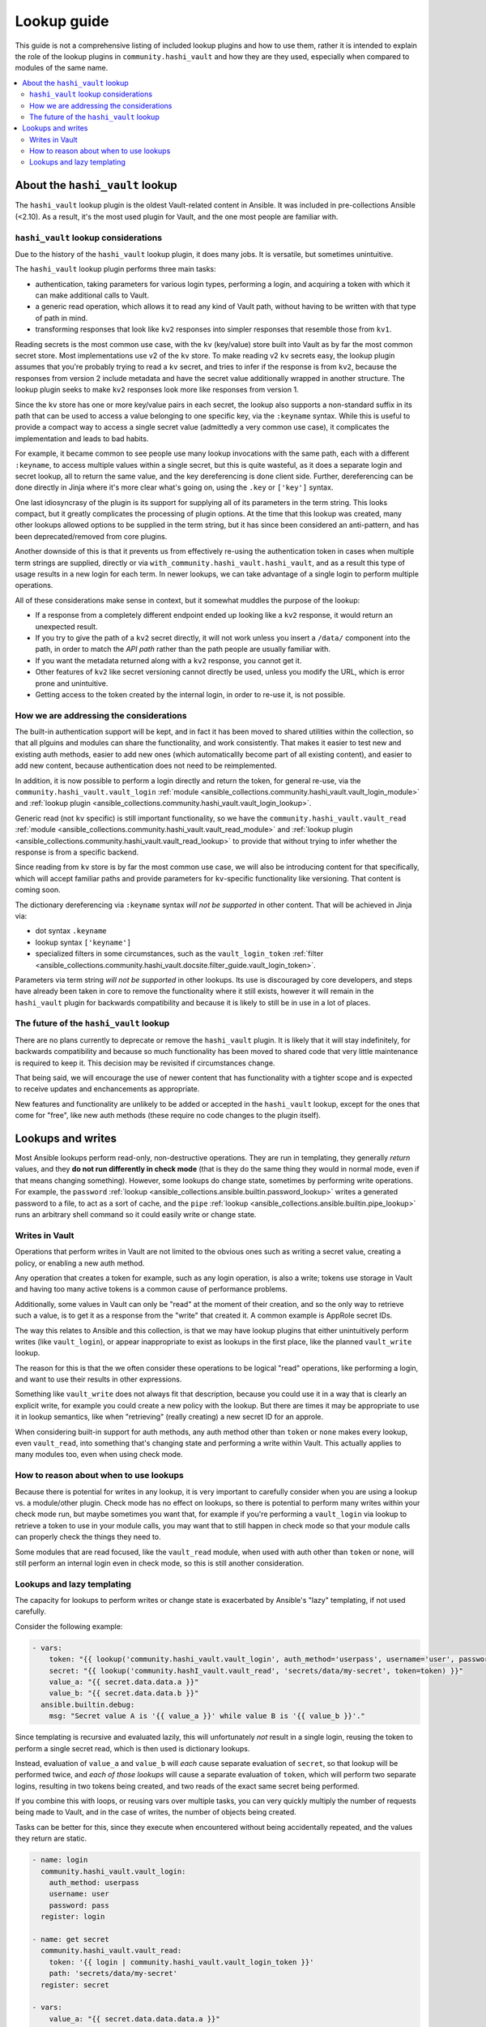 .. _ansible_collections.community.hashi_vault.docsite.lookup_guide:

************
Lookup guide
************

This guide is not a comprehensive listing of included lookup plugins and how to use them, rather it is intended to explain the role of the lookup plugins in ``community.hashi_vault`` and how they are they used, especially when compared to modules of the same name.

.. contents::
  :local:
  :depth: 2


About the ``hashi_vault`` lookup
================================

The ``hashi_vault`` lookup plugin is the oldest Vault-related content in Ansible. It was included in pre-collections Ansible (<2.10). As a result, it's the most used plugin for Vault, and the one most people are familiar with.

``hashi_vault`` lookup considerations
-------------------------------------

Due to the history of the ``hashi_vault`` lookup plugin, it does many jobs. It is versatile, but sometimes unintuitive.

The ``hashi_vault`` lookup plugin performs three main tasks:

* authentication, taking parameters for various login types, performing a login, and acquiring a token with which it can make additional calls to Vault.
* a generic read operation, which allows it to read any kind of Vault path, without having to be written with that type of path in mind.
* transforming responses that look like ``kv2`` responses into simpler responses that resemble those from ``kv1``.

Reading secrets is the most common use case, with the ``kv`` (key/value) store built into Vault as by far the most common secret store. Most implementations use v2 of the ``kv`` store. To make reading v2 ``kv`` secrets easy, the lookup plugin assumes that you're probably trying to read a ``kv`` secret, and tries to infer if the response is from ``kv2``, because the responses from version 2 include metadata and have the secret value additionally wrapped in another structure. The lookup plugin seeks to make ``kv2`` responses look more like responses from version 1.

Since the ``kv`` store has one or more key/value pairs in each secret, the lookup also supports a non-standard suffix in its path that can be used to access a value belonging to one specific key, via the ``:keyname`` syntax. While this is useful to provide a compact way to access a single secret value (admittedly a very common use case), it complicates the implementation and leads to bad habits.

For example, it became common to see people use many lookup invocations with the same path, each with a different ``:keyname``, to access multiple values within a single secret, but this is quite wasteful, as it does a separate login and secret lookup, all to return the same value, and the key dereferencing is done client side. Further, dereferencing can be done directly in Jinja where it's more clear what's going on, using the ``.key`` or ``['key']`` syntax.

One last idiosyncrasy of the plugin is its support for supplying all of its parameters in the term string. This looks compact, but it greatly complicates the processing of plugin options. At the time that this lookup was created, many other lookups allowed options to be supplied in the term string, but it has since been considered an anti-pattern, and has been deprecated/removed from core plugins.

Another downside of this is that it prevents us from effectively re-using the authentication token in cases when multiple term strings are supplied, directly or via ``with_community.hashi_vault.hashi_vault``, and as a result this type of usage results in a new login for each term. In newer lookups, we can take advantage of a single login to perform multiple operations.

All of these considerations make sense in context, but it somewhat muddles the purpose of the lookup:

* If a response from a completely different endpoint ended up looking like a ``kv2`` response, it would return an unexpected result.
* If you try to give the path of a ``kv2`` secret directly, it will not work unless you insert a ``/data/`` component into the path, in order to match the *API path* rather than the path people are usually familiar with.
* If you want the metadata returned along with a ``kv2`` response, you cannot get it.
* Other features of ``kv2`` like secret versioning cannot directly be used, unless you modify the URL, which is error prone and unintuitive.
* Getting access to the token created by the internal login, in order to re-use it, is not possible.

How we are addressing the considerations
----------------------------------------

The built-in authentication support will be kept, and in fact it has been moved to shared utilities within the collection, so that all plguins and modules can share the functionality, and work consistently. That makes it easier to test new and existing auth methods, easier to add new ones (which automaticallly become part of all existing content), and easier to add new content, because authentication does not need to be reimplemented.

In addition, it is now possible to perform a login directly and return the token, for general re-use, via the ``community.hashi_vault.vault_login`` :ref:`module <ansible_collections.community.hashi_vault.vault_login_module>` and :ref:`lookup plugin <ansible_collections.community.hashi_vault.vault_login_lookup>`.

Generic read (not ``kv`` specific) is still important functionality, so we have the ``community.hashi_vault.vault_read`` :ref:`module <ansible_collections.community.hashi_vault.vault_read_module>` and :ref:`lookup plugin <ansible_collections.community.hashi_vault.vault_read_lookup>` to provide that without trying to infer whether the response is from a specific backend.

Since reading from ``kv`` store is by far the most common use case, we will also be introducing content for that specifically, which will accept familiar paths and provide parameters for ``kv``-specific functionality like versioning. That content is coming soon.

The dictionary dereferencing via ``:keyname`` syntax *will not be supported* in other content. That will be achieved in Jinja via:

* dot syntax ``.keyname``
* lookup syntax ``['keyname']``
* specialized filters in some circumstances, such as the ``vault_login_token`` :ref:`filter <ansible_collections.community.hashi_vault.docsite.filter_guide.vault_login_token>`.

Parameters via term string *will not be supported* in other lookups. Its use is discouraged by core developers, and steps have already been taken in core to remove the functionality where it still exists, however it will remain in the ``hashi_vault`` plugin for backwards compatibility and because it is likely to still be in use in a lot of places.

The future of the ``hashi_vault`` lookup
----------------------------------------

There are no plans currently to deprecate or remove the ``hashi_vault`` plugin. It is likely that it will stay indefinitely, for backwards compatibility and because so much functionality has been moved to shared code that very little maintenance is required to keep it. This decision may be revisited if circumstances change.

That being said, we will encourage the use of newer content that has functionality with a tighter scope and is expected to receive updates and enchancements as appropriate.

New features and functionality are unlikely to be added or accepted in the ``hashi_vault`` lookup, except for the ones that come for "free", like new auth methods (these require no code changes to the plugin itself).

Lookups and writes
==================


Most Ansible lookups perform read-only, non-destructive operations. They are run in templating, they generally *return*  values, and they **do not run differently in check mode** (that is they do the same thing they would in normal mode, even if that means changing something). However, some lookups do change state, sometimes by performing write operations. For example, the ``password`` :ref:`lookup <ansible_collections.ansible.builtin.password_lookup>` writes a generated password to a file, to act as a sort of cache, and the ``pipe`` :ref:`lookup <ansible_collections.ansible.builtin.pipe_lookup>` runs an arbitrary shell command so it could easily write or change state.

Writes in Vault
---------------

Operations that perform writes in Vault are not limited to the obvious ones such as writing a secret value, creating a policy, or enabling a new auth method.

Any operation that creates a token for example, such as any login operation, is also a write; tokens use storage in Vault and having too many active tokens is a common cause of performance problems.

Additionally, some values in Vault can only be "read" at the moment of their creation, and so the only way to retrieve such a value, is to get it as a response from the "write" that created it. A common example is AppRole secret IDs.

The way this relates to Ansible and this collection, is that we may have lookup plugins that either unintuitively perform writes (like ``vault_login``), or appear inappropriate to exist as lookups in the first place, like the planned ``vault_write`` lookup.

The reason for this is that the we often consider these operations to be logical "read" operations, like performing a login, and want to use their results in other expressions.

Something like ``vault_write`` does not always fit that description, because you could use it in a way that is clearly an explicit write, for example you could create a new policy with the lookup. But there are times it may be appropriate to use it in lookup semantics, like when "retrieving" (really creating) a new secret ID for an approle.

When considering built-in support for auth methods, any auth method other than ``token`` or ``none`` makes every lookup, even ``vault_read``, into something that's changing state and performing a write within Vault. This actually applies to many modules too, even when using check mode.

How to reason about when to use lookups
---------------------------------------

Because there is potential for writes in any lookup, it is very important to carefully consider when you are using a lookup vs. a module/other plugin. Check mode has no effect on lookups, so there is potential to perform many writes within your check mode run, but maybe sometimes you want that, for example if you're performing a ``vault_login`` via lookup to retrieve a token to use in your module calls, you may want that to still happen in check mode so that your module calls can properly check the things they need to.

Some modules that are read focused, like the ``vault_read`` module, when used with auth other than ``token`` or ``none``, will still perform an internal login even in check mode, so this is still another consideration.

Lookups and lazy templating
---------------------------

The capacity for lookups to perform writes or change state is exacerbated by Ansible's "lazy" templating, if not used carefully.

Consider the following example:

.. code-block:: yaml+jinja

    - vars:
        token: "{{ lookup('community.hashi_vault.vault_login', auth_method='userpass', username='user', password='pass') | community.hashi_vault.vault_login_token }}"
        secret: "{{ lookup('community.hashI_vault.vault_read', 'secrets/data/my-secret', token=token) }}"
        value_a: "{{ secret.data.data.a }}"
        value_b: "{{ secret.data.data.b }}"
      ansible.builtin.debug:
        msg: "Secret value A is '{{ value_a }}' while value B is '{{ value_b }}'."

Since templating is recursive and evaluated lazily, this will unfortunately *not* result in a single login, reusing the token to perform a single secret read, which is then used is dictionary lookups.

Instead, evaluation of ``value_a`` and ``value_b`` will *each* cause separate evaluation of ``secret``, so that lookup will be performed twice, and *each of those lookups* will cause a separate evaluation of ``token``, which will perform two separate logins, resulting in two tokens being created, and two reads of the exact same secret being performed.

If you combine this with loops, or reusing vars over multiple tasks, you can very quickly multiply the number of requests being made to Vault, and in the case of writes, the number of objects being created.

Tasks can be better for this, since they execute when encountered without being accidentally repeated, and the values they return are static.

.. code-block:: yaml+jinja

    - name: login
      community.hashi_vault.vault_login:
        auth_method: userpass
        username: user
        password: pass
      register: login

    - name: get secret
      community.hashi_vault.vault_read:
        token: '{{ login | community.hashi_vault.vault_login_token }}'
        path: 'secrets/data/my-secret'
      register: secret

    - vars:
        value_a: "{{ secret.data.data.data.a }}"
        value_b: "{{ secret.data.data.data.b }}"
      ansible.builtin.debug:
        msg: "Secret value A is '{{ value_a }}' while value B is '{{ value_b }}'."

This example will do a single login and secret lookup, even though it is more verbose. It also means the ``secret`` and ``login`` variables can be re-used in more tasks without performing additional requests to Vault.

Another thing to consider in both of the examples is that tasks run *per host*, so you may be multiplying the requests yet again.

In the lookup example, those requests all happen on the controller, and in the module example, they happen on the remote host unless the play is targeted locally.

In both cases, you may *want* to make those requests per host, because some of the variables involved in the lookups may rely on per-host values, like differing authentication, different secret paths, even different Vault servers altogether, or in the case of certain access restrictions, you may need the remote host to make the connection rather than the controller.

But if all of your secret access is intended to be from the controller, and the requests do not depend on host-level variables, you can potentially cut your requests by a lot, by using ``run_once``, or making Vault calls in a separate play that only targets ``localhost`` and using ``set_fact``, or via other methods.
